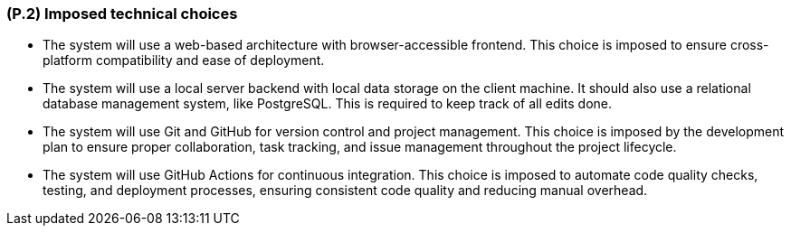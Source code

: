 [#p2,reftext=P.2]
=== (P.2) Imposed technical choices

ifdef::env-draft[]
TIP: _Any a priori choices binding the project to specific tools, hardware, languages or other technical parameters. Not all technical choices in projects derive from a pure technical analysis; some result from company policies. While some project members may dislike non-strictly-technical decisions, they are a fact of project life and must be documented, in particular for the benefit of one of the quality factors for requirements: "requirements must be justified"._  <<BM22>>
endif::[]

* The system will use a web-based architecture with browser-accessible frontend. This choice is imposed to ensure cross-platform compatibility and ease of deployment.

* The system will use a local server backend with local data storage on the client machine. It should also use a relational database management system, like PostgreSQL. This is required to keep track of all edits done.

* The system will use Git and GitHub for version control and project management. This choice is imposed by the development plan to ensure proper collaboration, task tracking, and issue management throughout the project lifecycle.

* The system will use GitHub Actions for continuous integration. This choice is imposed to automate code quality checks, testing, and deployment processes, ensuring consistent code quality and reducing manual overhead.

